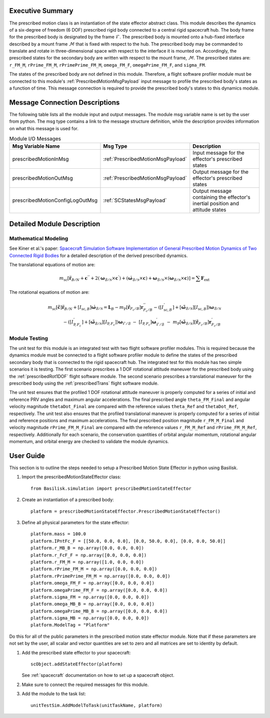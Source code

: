 
Executive Summary
-----------------
The prescribed motion class is an instantiation of the state effector abstract class. This module describes the dynamics
of a six-degree of freedom (6 DOF) prescribed rigid body connected to a central rigid spacecraft hub. The body frame
for the prescribed body is designated by the frame :math:`\mathcal{F}`. The prescribed body is mounted onto a hub-fixed
interface described by a mount frame :math:`\mathcal{M}` that is fixed with respect to the hub. The prescribed body may
be commanded to translate and rotate in three-dimensional space with respect to the interface it is mounted on.
Accordingly, the prescribed states for the secondary body are written with respect to the mount frame, :math:`\mathcal{M}`. The
prescribed states are: ``r_FM_M``, ``rPrime_FM_M``, ``rPrimePrime_FM_M``, ``omega_FM_F``, ``omegaPrime_FM_F``, and
``sigma_FM``.

The states of the prescribed body are not defined in this module. Therefore, a flight software profiler module must be
connected to this module's :ref:`PrescribedMotionMsgPayload` input message to profile the prescribed body's states as a
function of time. This message connection is required to provide the prescribed body's states to this dynamics module.

Message Connection Descriptions
-------------------------------
The following table lists all the module input and output messages.  The module msg variable name is set by the
user from python.  The msg type contains a link to the message structure definition, while the description
provides information on what this message is used for.


.. list-table:: Module I/O Messages
    :widths: 25 25 50
    :header-rows: 1

    * - Msg Variable Name
      - Msg Type
      - Description
    * - prescribedMotionInMsg
      - :ref:`PrescribedMotionMsgPayload`
      - Input message for the effector's prescribed states
    * - prescribedMotionOutMsg
      - :ref:`PrescribedMotionMsgPayload`
      - Output message for the effector's prescribed states
    * - prescribedMotionConfigLogOutMsg
      - :ref:`SCStatesMsgPayload`
      - Output message containing the effector's inertial position and attitude states


Detailed Module Description
---------------------------

Mathematical Modeling
^^^^^^^^^^^^^^^^^^^^^
See Kiner et al.'s paper: `Spacecraft Simulation Software Implementation of General Prescribed Motion Dynamics of Two Connected Rigid Bodies <http://hanspeterschaub.info/Papers/Kiner2023.pdf>`__
for a detailed description of the derived prescribed dynamics.

The translational equations of motion are:

.. math::
    m_{\text{sc}} \left [ \ddot{\boldsymbol{r}}_{B/N} + \boldsymbol{c}^{''} + 2 \left ( \boldsymbol{\omega}_{\mathcal{B}/\mathcal{N}} \times \boldsymbol{c}^{'} \right ) + \left ( \dot{\boldsymbol{\omega}}_{\mathcal{B}/\mathcal{N}} \times \boldsymbol{c} \right ) + \boldsymbol{\omega}_{\mathcal{B}/\mathcal{N}} \times \left ( \boldsymbol{\omega}_{\mathcal{B}/\mathcal{N}} \times \boldsymbol{c} \right ) \right ] = \sum \boldsymbol{F}_{\text{ext}}

The rotational equations of motion are:

.. math::
    m_{\text{sc}} [\tilde{\boldsymbol{c}}] \ddot{\boldsymbol{r}}_{B/N} + [I_{\text{sc},B}] \dot{\boldsymbol{\omega}}_{\mathcal{B}/\mathcal{N}} =  \boldsymbol{L}_B -  m_{\text{P}} [\tilde{\boldsymbol{r}}_{F_c/B}] \boldsymbol{r}^{''}_{F_c/B} - \left ( [I^{'}_{\text{sc},B}] + [\tilde{\boldsymbol{\omega}}_{\mathcal{B}/\mathcal{N}}][I_{\text{sc},B}] \right ) \boldsymbol{\omega}_{\mathcal{B}/\mathcal{N}} \\ - \left ( [I^{'}_{\text{P},F_c}] + [\tilde{\boldsymbol{\omega}}_{\mathcal{B}/\mathcal{N}}] [I_{\text{P},F_c}] \right ) \boldsymbol{\omega}_{\mathcal{F}/\mathcal{B}} \ - \ [I_{\text{P},F_c}] \boldsymbol{\omega}^{'}_{\mathcal{F}/\mathcal{B}} \ - \ m_{\text{P}} [\tilde{\boldsymbol{\omega}}_{\mathcal{B}/\mathcal{N}}] [\tilde{\boldsymbol{r}}_{F_c/B}] \boldsymbol{r}^{'}_{F_c/B}

Module Testing
^^^^^^^^^^^^^^
The unit test for this module is an integrated test with two flight software profiler modules. This is required
because the dynamics module must be connected to a flight software profiler module to define the states of the
prescribed secondary body that is connected to the rigid spacecraft hub. The integrated test for this module has
two simple scenarios it is testing. The first scenario prescribes a 1 DOF rotational attitude maneuver for the
prescribed body using the :ref:`prescribedRot1DOF` flight software module. The second scenario prescribes a
translational maneuver for the prescribed body using the :ref:`prescribedTrans` flight software module.

The unit test ensures that the profiled 1 DOF rotational attitude maneuver is properly computed for a series of
initial and reference PRV angles and maximum angular accelerations. The final prescribed angle ``theta_FM_Final``
and angular velocity magnitude ``thetaDot_Final`` are compared with the reference values ``theta_Ref`` and
``thetaDot_Ref``, respectively. The unit test also ensures that the profiled translational maneuver is properly computed for a
series of initial and reference positions and maximum accelerations. The final prescribed position magnitude
``r_FM_M_Final`` and velocity magnitude ``rPrime_FM_M_Final`` are compared with the reference values ``r_FM_M_Ref``
and ``rPrime_FM_M_Ref``, respectively. Additionally for each scenario, the conservation quantities of orbital angular momentum,
rotational angular momentum, and orbital energy are checked to validate the module dynamics.

User Guide
----------
This section is to outline the steps needed to setup a Prescribed Motion State Effector in python using Basilisk.

#. Import the prescribedMotionStateEffector class::

    from Basilisk.simulation import prescribedMotionStateEffector

#. Create an instantiation of a prescribed body::

    platform = prescribedMotionStateEffector.PrescribedMotionStateEffector()

#. Define all physical parameters for the state effector::

    platform.mass = 100.0
    platform.IPntFc_F = [[50.0, 0.0, 0.0], [0.0, 50.0, 0.0], [0.0, 0.0, 50.0]]
    platform.r_MB_B = np.array([0.0, 0.0, 0.0])
    platform.r_FcF_F = np.array([0.0, 0.0, 0.0])
    platform.r_FM_M = np.array([1.0, 0.0, 0.0])
    platform.rPrime_FM_M = np.array([0.0, 0.0, 0.0])
    platform.rPrimePrime_FM_M = np.array([0.0, 0.0, 0.0])
    platform.omega_FM_F = np.array([0.0, 0.0, 0.0])
    platform.omegaPrime_FM_F = np.array([0.0, 0.0, 0.0])
    platform.sigma_FM = np.array([0.0, 0.0, 0.0])
    platform.omega_MB_B = np.array([0.0, 0.0, 0.0])
    platform.omegaPrime_MB_B = np.array([0.0, 0.0, 0.0])
    platform.sigma_MB = np.array([0.0, 0.0, 0.0])
    platform.ModelTag = "Platform"

Do this for all of the public parameters in the prescribed motion state effector module. Note that if these parameters
are not set by the user, all scalar and vector quantities are set to zero and all matrices are set to identity by
default.

#. Add the prescribed state effector to your spacecraft::

    scObject.addStateEffector(platform)

   See :ref:`spacecraft` documentation on how to set up a spacecraft object.

#. Make sure to connect the required messages for this module.

#. Add the module to the task list::

    unitTestSim.AddModelToTask(unitTaskName, platform)




